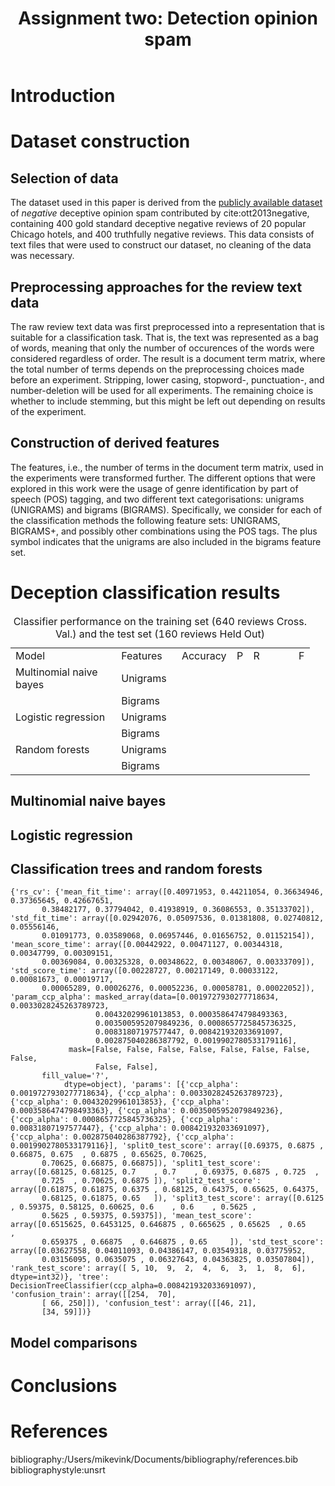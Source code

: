 #+TITLE: Assignment two: Detection opinion spam
#+LATEX_HEADER: \usepackage{booktabs}
#+LATEX_HEADER: \newcommand{\ra}[1]{\renewcommand{\arraystretch}{#1}}

#+exclude_tags:  notexportpls

* Introduction
* Dataset construction
** Selection of data

The dataset used in this paper is derived from the [[https://myleott.com/op-spam.html][publicly available dataset]] of
/negative/ deceptive opinion spam contributed by cite:ott2013negative, containing
400 gold standard deceptive negative reviews of 20 popular Chicago hotels, and
400 truthfully negative reviews. This data consists of text files that were used
to construct our dataset, no cleaning of the data was necessary.

** Preprocessing approaches for the review text data

The raw review text data was first preprocessed into a representation that is
suitable for a classification task. That is, the text was represented as a bag
of words, meaning that only the number of occurences of the words were
considered regardless of order. The result is a document term matrix, where the
total number of terms depends on the preprocessing choices made before an
experiment. Stripping, lower casing, stopword-, punctuation-, and
number-deletion will be used for all experiments. The remaining choice is
whether to include stemming, but this might be left out depending on results of
the experiment.

** Construction of derived features

The features, i.e., the number of terms in the document term matrix, used in the
experiments were transformed further. The different options that were explored
in this work were the usage of genre identification by part of speech (POS)
tagging, and two different text categorisations: unigrams (UNIGRAMS) and bigrams
(BIGRAMS). Specifically, we consider for each of the classification methods the
following feature sets: UNIGRAMS, BIGRAMS+, and possibly other combinations
using the POS tags. The plus symbol indicates that the unigrams are also
included in the bigrams feature set.

* Deception classification results
#+NAME: tbl:1
#+ATTR_LATEX: :environment longtable :align rrrrrrrr
#+CAPTION: Classifier performance on the training set (640 reviews Cross. Val.) and the test set (160 reviews Held Out)
+-------------------------+--------------+--------+---+----------+---+
| Model                   | Features     |Accuracy| P | R        | F |
+-------------------------+--------------+--------+---+----------+---+
| Multinomial naive bayes |  Unigrams    |        |   |          |   |
+-------------------------+--------------+--------+---+----------+---+
|                         |  Bigrams     |        |   |          |   |
+-------------------------+--------------+--------+---+----------+---+
| Logistic regression     |  Unigrams    |        |   |          |   |
+-------------------------+--------------+--------+---+----------+---+
|                         |  Bigrams     |        |   |          |   |
+-------------------------+--------------+--------+---+----------+---+
| Random forests          |  Unigrams    |        |   |          |   |
+-------------------------+--------------+--------+---+----------+---+
|                         |  Bigrams     |        |   |          |   |
+-------------------------+--------------+--------+---+----------+---+
** Multinomial naive bayes
** Logistic regression
** Classification trees and random forests

#+begin_src jupyter-python :file trees_results.png :session py :exports results
print(tree_results)
#+end_src

#+RESULTS:
#+begin_example
{'rs_cv': {'mean_fit_time': array([0.40971953, 0.44211054, 0.36634946, 0.37365645, 0.42667651,
       0.38482177, 0.37794042, 0.41938919, 0.36086553, 0.35133702]), 'std_fit_time': array([0.02942076, 0.05097536, 0.01381808, 0.02740812, 0.05556146,
       0.01091773, 0.03589068, 0.06957446, 0.01656752, 0.01152154]), 'mean_score_time': array([0.00442922, 0.00471127, 0.00344318, 0.00347799, 0.00309151,
       0.00369084, 0.00325328, 0.00348622, 0.00348067, 0.00333709]), 'std_score_time': array([0.00228727, 0.00217149, 0.00033122, 0.00081673, 0.00019717,
       0.00065289, 0.00026276, 0.00052236, 0.00058781, 0.00022052]), 'param_ccp_alpha': masked_array(data=[0.0019727930277718634, 0.0033028245263789723,
                   0.00432029961013853, 0.0003586474798493363,
                   0.0035005952079849236, 0.0008657725845736325,
                   0.00831807197577447, 0.008421932033691097,
                   0.002875040286387792, 0.0019902780533179116],
             mask=[False, False, False, False, False, False, False, False,
                   False, False],
       fill_value='?',
            dtype=object), 'params': [{'ccp_alpha': 0.0019727930277718634}, {'ccp_alpha': 0.0033028245263789723}, {'ccp_alpha': 0.00432029961013853}, {'ccp_alpha': 0.0003586474798493363}, {'ccp_alpha': 0.0035005952079849236}, {'ccp_alpha': 0.0008657725845736325}, {'ccp_alpha': 0.00831807197577447}, {'ccp_alpha': 0.008421932033691097}, {'ccp_alpha': 0.002875040286387792}, {'ccp_alpha': 0.0019902780533179116}], 'split0_test_score': array([0.69375, 0.6875 , 0.66875, 0.675  , 0.6875 , 0.65625, 0.70625,
       0.70625, 0.66875, 0.66875]), 'split1_test_score': array([0.68125, 0.68125, 0.7    , 0.7    , 0.69375, 0.6875 , 0.725  ,
       0.725  , 0.70625, 0.6875 ]), 'split2_test_score': array([0.61875, 0.61875, 0.6375 , 0.68125, 0.64375, 0.65625, 0.64375,
       0.68125, 0.61875, 0.65   ]), 'split3_test_score': array([0.6125 , 0.59375, 0.58125, 0.60625, 0.6    , 0.6    , 0.5625 ,
       0.5625 , 0.59375, 0.59375]), 'mean_test_score': array([0.6515625, 0.6453125, 0.646875 , 0.665625 , 0.65625  , 0.65     ,
       0.659375 , 0.66875  , 0.646875 , 0.65     ]), 'std_test_score': array([0.03627558, 0.04011093, 0.04386147, 0.03549318, 0.03775952,
       0.03156095, 0.0635075 , 0.06327643, 0.04363825, 0.03507804]), 'rank_test_score': array([ 5, 10,  9,  2,  4,  6,  3,  1,  8,  6], dtype=int32)}, 'tree': DecisionTreeClassifier(ccp_alpha=0.008421932033691097), 'confusion_train': array([[254,  70],
       [ 66, 250]]), 'confusion_test': array([[46, 21],
       [34, 59]])}
#+end_example

*** Trees code :notexportpls:

#+begin_src jupyter-python :session py :exports results :results graphics :eval no-export
import preprocessing as prep
import trees as tr
importlib.reload(prep)
importlib.reload(tr)



df_corpus, corpus_tm, X_train_corpus, y_train_corpus, X_test_corpus, y_test_corpus, X_dev_folds, y_dev_folds = prep.preprocessing(prep.read_into_pandas_dataframe(),
                del_punkt=True,
                lower_case=True,
                del_numbers=True,
                del_stopwords=True,
                stemming=False,
                pos_tagging=True,
                ngrams=0)

# tr.single_tree_modelling_experiment()
#+end_src

#+begin_src jupyter-python :session py :exports none :results graphics :eval no-export
import importlib
importlib.reload(tr)
grid_search = None
random_search = {'ccp_alpha': tr.uniform(loc=0.0, scale=0.009)}
tree_results = tr.single_tree_modelling_experiment(X_train_corpus,
                                y_train_corpus,
                                X_test_corpus,
                                y_test_corpus,
                                grid_search=grid_search,
                                random_search=random_search)
#+end_src

#+RESULTS:

#+begin_src jupyter-python :session py
print(tree_results)
#+end_src

#+RESULTS:
#+begin_example
{'rs_cv': {'mean_fit_time': array([0.35861218, 0.35545075, 0.34067148, 0.3668313 , 0.34146553,
       0.33936489, 0.34393203, 0.37945294, 0.38329148, 0.37182993]), 'std_fit_time': array([0.03372442, 0.02194642, 0.03398316, 0.0431621 , 0.02756554,
       0.03487094, 0.02089317, 0.01789596, 0.03531794, 0.01577855]), 'mean_score_time': array([0.00437903, 0.00311023, 0.00289071, 0.0028488 , 0.00285888,
       0.00284159, 0.00294244, 0.00285804, 0.00294167, 0.00299764]), 'std_score_time': array([2.47843703e-03, 4.83695049e-04, 9.15525015e-05, 4.24731089e-05,
       6.05768547e-05, 3.79372209e-05, 1.01130588e-04, 4.18998184e-05,
       1.40749109e-04, 1.89321242e-04]), 'param_ccp_alpha': masked_array(data=[0.006583505877505594, 0.0050425684596346575,
                   0.001240052241346062, 0.005376989666135501,
                   0.0012734804734235118, 0.0049979383733844375,
                   0.0005842303357296395, 0.004114697944356574,
                   0.0021359100404160854, 0.006098616359624398],
             mask=[False, False, False, False, False, False, False, False,
                   False, False],
       fill_value='?',
            dtype=object), 'params': [{'ccp_alpha': 0.006583505877505594}, {'ccp_alpha': 0.0050425684596346575}, {'ccp_alpha': 0.001240052241346062}, {'ccp_alpha': 0.005376989666135501}, {'ccp_alpha': 0.0012734804734235118}, {'ccp_alpha': 0.0049979383733844375}, {'ccp_alpha': 0.0005842303357296395}, {'ccp_alpha': 0.004114697944356574}, {'ccp_alpha': 0.0021359100404160854}, {'ccp_alpha': 0.006098616359624398}], 'split0_test_score': array([0.6625 , 0.65   , 0.61875, 0.66875, 0.63125, 0.6625 , 0.6375 ,
       0.66875, 0.64375, 0.6625 ]), 'split1_test_score': array([0.625  , 0.60625, 0.64375, 0.61875, 0.63125, 0.625  , 0.6375 ,
       0.63125, 0.61875, 0.64375]), 'split2_test_score': array([0.6625 , 0.65625, 0.65625, 0.64375, 0.65625, 0.64375, 0.65   ,
       0.63125, 0.65625, 0.65   ]), 'split3_test_score': array([0.5625 , 0.59375, 0.59375, 0.625  , 0.5125 , 0.575  , 0.625  ,
       0.6    , 0.625  , 0.5625 ]), 'mean_test_score': array([0.628125 , 0.6265625, 0.628125 , 0.6390625, 0.6078125, 0.6265625,
       0.6375   , 0.6328125, 0.6359375, 0.6296875]), 'std_test_score': array([0.04086468, 0.02701815, 0.02400358, 0.01945297, 0.05596717,
       0.03258852, 0.00883883, 0.02435696, 0.0149053 , 0.03937376]), 'rank_test_score': array([ 6,  8,  6,  1, 10,  8,  2,  4,  3,  5], dtype=int32)}, 'tree': DecisionTreeClassifier(ccp_alpha=0.005376989666135501), 'confusion_train': array([[290,  41],
       [ 30, 279]]), 'confusion_test': array([[47, 20],
       [33, 60]])}
#+end_example


*** random forest code :notexportpls:
**** Unigram

#+begin_src jupyter-python :session py :exports results :results graphics :eval no-export
import preprocessing as prep
import trees as tr
import importlib
importlib.reload(prep)


df_corpus, corpus_tm, X_train, y_train, X_test, y_test = prep.preprocessing(prep.read_into_pandas_dataframe(),
                    lower_case=True,
                    pos_tagging=False,
                    del_stopwords=True,
                    del_punkt=True,
                    del_numbers=True,
                    stemming=True,
                    ngrams=1)


print(corpus_tm.shape)
print(df_corpus.head())
#+end_src

#+RESULTS:
: (800, 5519)
:                                              reviews  label
: 0  nt actual stay hotel yet alreadi disappoint cu...    1.0
: 1  month prior 5night reserv hilton chicago reque...    1.0
: 2  parent book five night jame locat good review ...    1.0
: 3  nonsmok room smell badli stale cigarett smoke ...    1.0
: 4  hotel belong leagu peninsula four season ritz ...    1.0

This is after the 10x10 experiment using no pos tags, no stemming
#+begin_src jupyter-python :session py :exports none :results graphics :eval no-export
importlib.reload(tr)
import numpy as np
import scipy.stats as stats
# grid_search = {'n_estimators':[10,20,50,100], 'max_features':['sqrt', 'log2']}

grid_search = None
random_search = {'n_estimators': stats.randint(50, 1000), 'max_features': stats.randint(int(np.sqrt(X_train_corpus.shape[1])), 10 * int(np.sqrt(X_train_corpus.shape[1])))}
# random_search = None
rf_best = {'accuracy_test':0}
given = {}
for iteration in range(0,10):
    print("iteration start")
    rf_results = tr.random_forest_experiment(X_train_corpus,
                                    y_train_corpus,
                                    X_test_corpus,
                                    y_test_corpus,
                                    grid_search=grid_search,
                                    random_search=random_search,
                                    given_parameters=given)
    if rf_results['accuracy_test'] > rf_best['accuracy_test']:
        rf_best = rf_results

print(rf_best)
#+end_src

#+RESULTS:
#+begin_example
iteration start
iteration start
iteration start
iteration start
iteration start
iteration start
iteration start
iteration start
iteration start
iteration start
{'rs_cv': {'mean_fit_time': array([10.24917614, 22.41791224,  2.89278722,  2.90936041,  8.8288005 ,
        6.01878351,  7.0909245 , 21.28192627,  2.48694766, 18.41872442]), 'std_fit_time': array([1.62287162, 2.91365224, 0.06455308, 0.61014917, 0.56831826,
       0.42246289, 0.20173549, 4.03176326, 0.05496942, 0.45335647]), 'mean_score_time': array([0.18500036, 0.14765626, 0.02201301, 0.04671454, 0.14202857,
       0.07097125, 0.13137245, 0.13218421, 0.02171206, 0.1144461 ]), 'std_score_time': array([0.16068937, 0.03053236, 0.00181915, 0.01649011, 0.0038914 ,
       0.00944548, 0.00473042, 0.0201034 , 0.00248185, 0.00927764]), 'param_max_features': masked_array(data=[317, 790, 752, 261, 119, 348, 111, 553, 588, 777],
             mask=[False, False, False, False, False, False, False, False,
                   False, False],
       fill_value='?',
            dtype=object), 'param_n_estimators': masked_array(data=[599, 749, 110, 179, 893, 396, 792, 821, 111, 756],
             mask=[False, False, False, False, False, False, False, False,
                   False, False],
       fill_value='?',
            dtype=object), 'params': [{'max_features': 317, 'n_estimators': 599}, {'max_features': 790, 'n_estimators': 749}, {'max_features': 752, 'n_estimators': 110}, {'max_features': 261, 'n_estimators': 179}, {'max_features': 119, 'n_estimators': 893}, {'max_features': 348, 'n_estimators': 396}, {'max_features': 111, 'n_estimators': 792}, {'max_features': 553, 'n_estimators': 821}, {'max_features': 588, 'n_estimators': 111}, {'max_features': 777, 'n_estimators': 756}], 'split0_test_score': array([0.80625, 0.75625, 0.7625 , 0.8    , 0.83125, 0.78125, 0.8125 ,
       0.75625, 0.73125, 0.75625]), 'split1_test_score': array([0.81875, 0.74375, 0.775  , 0.8    , 0.8    , 0.7875 , 0.8125 ,
       0.79375, 0.76875, 0.7625 ]), 'split2_test_score': array([0.84375, 0.84375, 0.83125, 0.85625, 0.8375 , 0.825  , 0.85625,
       0.85625, 0.83125, 0.84375]), 'split3_test_score': array([0.79375, 0.78125, 0.7875 , 0.8125 , 0.83125, 0.76875, 0.83125,
       0.78125, 0.76875, 0.7625 ]), 'mean_test_score': array([0.815625 , 0.78125  , 0.7890625, 0.8171875, 0.825    , 0.790625 ,
       0.828125 , 0.796875 , 0.775    , 0.78125  ]), 'std_test_score': array([0.01848775, 0.03852759, 0.02591113, 0.02312289, 0.01465755,
       0.02096314, 0.01795176, 0.03684321, 0.03590352, 0.03617449]), 'rank_test_score': array([ 4,  8,  7,  3,  2,  6,  1,  5, 10,  8], dtype=int32)}, 'rf': RandomForestClassifier(max_features=111, n_estimators=792), 'confusion_train': array([[320,   0],
       [  0, 320]]), 'confusion_test': array([[67,  9],
       [13, 71]]), 'best_parameters': {'max_features': 111, 'n_estimators': 792}, 'accuracy_train': 1.0, 'accuracy_test': 0.8625}
#+end_example

This is to check if the preprocessing steps matter
#+begin_src jupyter-python :session py :exports none :results graphics :eval no-export
importlib.reload(tr)
import numpy as np
import scipy.stats as stats
# grid_search = {'n_estimators':[10,20,50,100], 'max_features':['sqrt', 'log2']}

grid_search = None
# random_search = {'n_estimators': stats.randint(50, 1000), 'max_features': stats.randint(int(np.sqrt(X_train_corpus.shape[1])), 10 * int(np.sqrt(X_train_corpus.shape[1])))}
random_search = None
rf_best = {'accuracy_test':0}
given = {'max_features': 111, 'n_estimators': 793}
for iteration in range(0,10):
    print("iteration start")
    rf_results = tr.random_forest_experiment(X_train_corpus,
                                    y_train_corpus,
                                    X_test_corpus,
                                    y_test_corpus,
                                    grid_search=grid_search,
                                    random_search=random_search,
                                    given_parameters=given)
    if rf_results['accuracy_test'] > rf_best['accuracy_test']:
        rf_best = rf_results

print(rf_best)
#+end_src

#+RESULTS:
#+begin_example
#+end_example


Results using the optimized parameters
#+BEGIN_SRC python

# lower_case=True,
# pos_tagging=False,
# del_stopwords=True,
# del_punkt=True,
# del_numbers=True,
# stemming=True,
# ngrams=1)
{'rf': RandomForestClassifier(max_features=111, n_estimators=793), 'confusion_train': array([[320,   0],
       [  0, 320]]), 'confusion_test': array([[67, 10],
       [13, 70]]), 'best_parameters': {'max_features': 111, 'n_estimators': 793}, 'accuracy_train': 1.0, 'accuracy_test': 0.85625}

# lower_case=True,
# pos_tagging=True,
# del_stopwords=True,
# del_punkt=True,
# del_numbers=True,
# stemming=False,
# ngrams=1)
{'rf': RandomForestClassifier(max_features=111, n_estimators=793), 'confusion_train': array([[320,   0],
       [  0, 320]]), 'confusion_test': array([[67,  9],
       [13, 71]]), 'best_parameters': {'max_features': 111, 'n_estimators': 793}, 'accuracy_train': 1.0, 'accuracy_test': 0.8625}

# lower_case=True,
# pos_tagging=False,
# del_stopwords=True,
# del_punkt=True,
# del_numbers=True,
# stemming=False,
# ngrams=1)
{'rf': RandomForestClassifier(max_features=111, n_estimators=793), 'confusion_train': array([[320,   0],
       [  0, 320]]), 'confusion_test': array([[66,  6],
       [14, 74]]), 'best_parameters': {'max_features': 111, 'n_estimators': 793}, 'accuracy_train': 1.0, 'accuracy_test': 0.875}

# lower_case=True,
# pos_tagging=False,
# del_stopwords=False,
# del_punkt=True,
# del_numbers=True,
# stemming=False,
# ngrams=1)
{'rf': RandomForestClassifier(max_features=111, n_estimators=793), 'confusion_train': array([[320,   0],
       [  0, 320]]), 'confusion_test': array([[66,  7],
       [14, 73]]), 'best_parameters': {'max_features': 111, 'n_estimators': 793}, 'accuracy_train': 1.0, 'accuracy_test': 0.86875}

# lower_case=True,
# pos_tagging=False,
# del_stopwords=False,
# del_punkt=True,
# del_numbers=False,
# stemming=False,
# ngrams=1
{'rf': RandomForestClassifier(max_features=111, n_estimators=793), 'confusion_train': array([[320,   0],
       [  0, 320]]), 'confusion_test': array([[66,  7],
       [14, 73]]), 'best_parameters': {'max_features': 111, 'n_estimators': 793}, 'accuracy_train': 1.0, 'accuracy_test': 0.86875}
#+END_SRC

**** Bigrams
#+begin_src jupyter-python :session py :exports results :results graphics :eval no-export
import preprocessing as prep
import trees as tr
import importlib
importlib.reload(prep)


df_corpus, corpus_tm, X_train, y_train, X_test, y_test = prep.preprocessing(prep.read_into_pandas_dataframe(),
                    lower_case=True,
                    pos_tagging=False,
                    del_stopwords=True,
                    del_punkt=True,
                    del_numbers=True,
                    stemming=False,
                    ngrams=1)


print(corpus_tm.shape)
print(df_corpus.head())
#+end_src

#+begin_src jupyter-python :session py :exports none :results graphics :eval no-export
importlib.reload(tr)
import numpy as np
import scipy.stats as stats
# grid_search = {'n_estimators':[10,20,50,100], 'max_features':['sqrt', 'log2']}

grid_search = None
random_search = {'n_estimators': stats.randint(50, 1000), 'max_features': stats.randint(int(np.sqrt(X_train_corpus.shape[1])), 10 * int(np.sqrt(X_train_corpus.shape[1])))}
# random_search = None
rf_best = {'accuracy_test':0}
given = {}
for iteration in range(0,10):
    print("iteration start")
    rf_results = tr.random_forest_experiment(X_train_corpus,
                                    y_train_corpus,
                                    X_test_corpus,
                                    y_test_corpus,
                                    grid_search=grid_search,
                                    random_search=random_search,
                                    given_parameters=given)
    if rf_results['accuracy_test'] > rf_best['accuracy_test']:
        rf_best = rf_results

print(rf_best)
#+end_src


** Model comparisons

* Conclusions
* References
bibliography:/Users/mikevink/Documents/bibliography/references.bib
bibliographystyle:unsrt
